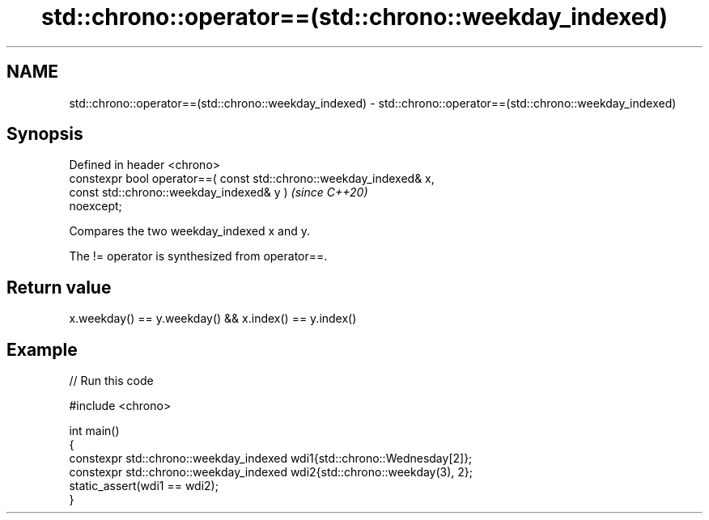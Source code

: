 .TH std::chrono::operator==(std::chrono::weekday_indexed) 3 "2024.06.10" "http://cppreference.com" "C++ Standard Libary"
.SH NAME
std::chrono::operator==(std::chrono::weekday_indexed) \- std::chrono::operator==(std::chrono::weekday_indexed)

.SH Synopsis
   Defined in header <chrono>
   constexpr bool operator==( const std::chrono::weekday_indexed& x,
                              const std::chrono::weekday_indexed& y )     \fI(since C++20)\fP
   noexcept;

   Compares the two weekday_indexed x and y.

   The != operator is synthesized from operator==.

.SH Return value

   x.weekday() == y.weekday() && x.index() == y.index()

.SH Example


// Run this code

 #include <chrono>

 int main()
 {
     constexpr std::chrono::weekday_indexed wdi1{std::chrono::Wednesday[2]};
     constexpr std::chrono::weekday_indexed wdi2{std::chrono::weekday(3), 2};
     static_assert(wdi1 == wdi2);
 }

